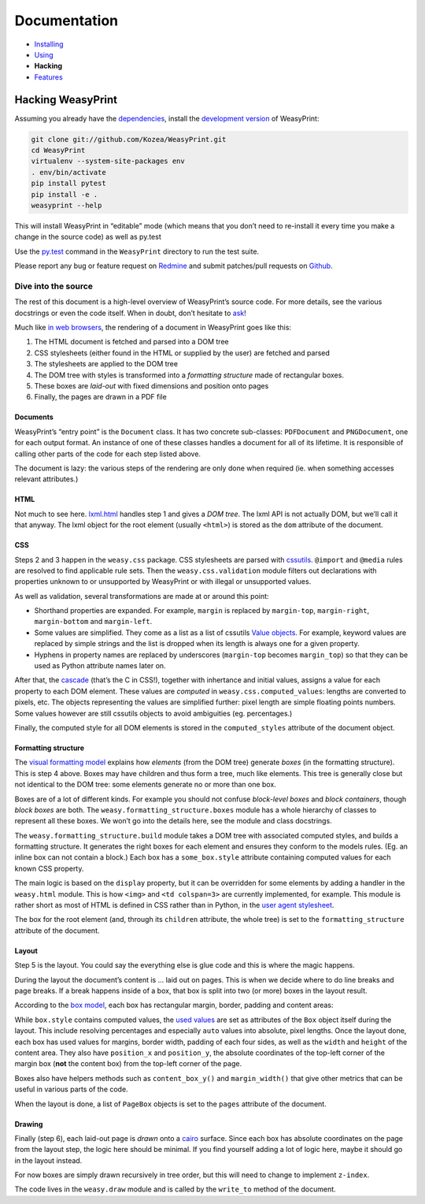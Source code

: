 Documentation
=============

* `Installing </install/>`_
* `Using </using/>`_
* **Hacking**
* `Features </features/>`_

Hacking WeasyPrint
~~~~~~~~~~~~~~~~~~

Assuming you already have the dependencies_, install the `development
version`_ of WeasyPrint:

.. _dependencies: /install/
.. _development version: https://github.com/Kozea/WeasyPrint

.. code-block:: sh

    git clone git://github.com/Kozea/WeasyPrint.git
    cd WeasyPrint
    virtualenv --system-site-packages env
    . env/bin/activate
    pip install pytest
    pip install -e .
    weasyprint --help

This will install WeasyPrint in “editable” mode (which means that you don’t
need to re-install it every time you make a change in the source code) as
well as py.test

Use the `py.test`_ command in the ``WeasyPrint`` directory to run the
test suite.

Please report any bug or feature request on Redmine_ and submit
patches/pull requests on Github_.

.. _py.test: http://pytest.org/
.. _Redmine: http://redmine.kozea.fr/projects/weasyprint/issues
.. _Github: https://github.com/Kozea/WeasyPrint

Dive into the source
--------------------

The rest of this document is a high-level overview of WeasyPrint’s source
code. For more details, see the various docstrings or even the code itself.
When in doubt, don’t hesitate to `ask </community>`_!

Much like `in web browsers
<http://www.html5rocks.com/en/tutorials/internals/howbrowserswork/#The_main_flow>`_,
the rendering of a document in WeasyPrint goes like this:

1. The HTML document is fetched and parsed into a DOM tree
2. CSS stylesheets (either found in the HTML or supplied by the user) are
   fetched and parsed
3. The stylesheets are applied to the DOM tree
4. The DOM tree with styles is transformed into a *formatting structure* made
   of rectangular boxes.
5. These boxes are *laid-out* with fixed dimensions and position onto pages
6. Finally, the pages are drawn in a PDF file

Documents
.........

WeasyPrint’s “entry point” is the ``Document`` class. It has two concrete
sub-classes: ``PDFDocument`` and ``PNGDocument``, one for each output format.
An instance of one of these classes handles a document for all of its lifetime.
It is responsible of calling other parts of the code for each step listed
above.

The document is lazy: the various steps of the rendering are only done
when required (ie. when something accesses relevant attributes.)

HTML
....

Not much to see here. lxml.html_ handles step 1 and gives a *DOM tree*.
The lxml API is not actually DOM, but we’ll call it that anyway. The lxml
object for the root element (usually ``<html>``) is stored as the ``dom``
attribute of the document.

.. _lxml.html: http://lxml.de/lxmlhtml.html

CSS
...

Steps 2 and 3 happen in the ``weasy.css`` package. CSS stylesheets are parsed
with cssutils_. ``@import`` and ``@media`` rules are resolved to find
applicable rule sets. Then the ``weasy.css.validation`` module filters out
declarations with properties unknown to or unsupported by WeasyPrint or with
illegal or unsupported values.


.. _cssutils: http://cthedot.de/cssutils/
.. _lxml.cssselect: http://lxml.de/cssselect.html

As well as validation, several transformations are made at or around
this point:

* Shorthand properties are expanded. For example, ``margin`` is replaced by
  ``margin-top``, ``margin-right``, ``margin-bottom`` and ``margin-left``.
* Some values are simplified. They come as a list as a list of cssutils
  `Value objects`_. For example, keyword values are replaced by simple
  strings and the list is dropped when its length is always one for a given
  property.
* Hyphens in property names are replaced by underscores (``margin-top``
  becomes ``margin_top``) so that they can be used as Python attribute names
  later on.

.. _Value objects: http://packages.python.org/cssutils/docs/css.html#values

After that, the cascade_ (that’s the C in CSS!), together with inhertance
and initial values, assigns a value for each property to each DOM element.
These values are *computed* in ``weasy.css.computed_values``: lengths
are converted to pixels, etc. The objects representing the values are
simplified further: pixel length are simple floating points numbers.
Some values however are still cssutils objects to avoid ambiguities (eg.
percentages.)

.. _cascade: http://www.w3.org/TR/CSS21/cascade.html

Finally, the computed style for all DOM elements is stored in the
``computed_styles`` attribute of the document object.

Formatting structure
....................

The `visual formatting model`_ explains how *elements* (from the DOM tree)
generate *boxes* (in the formatting structure). This is step 4 above.
Boxes may have children and thus form a tree, much like elements. This tree
is generally close but not identical to the DOM tree: some elements generate
no or more than one box.

.. _visual formatting model: http://www.w3.org/TR/CSS21/visuren.html

Boxes are of a lot of different kinds. For example you should not confuse
*block-level boxes* and *block containers*, though *block boxes* are both.
The ``weasy.formatting_structure.boxes`` module has a whole hierarchy of
classes to represent all these boxes. We won’t go into the details here, see
the module and class docstrings.

The ``weasy.formatting_structure.build`` module takes a DOM tree with
associated computed styles, and builds a formatting structure. It generates
the right boxes for each element and ensures they conform to the models rules.
(Eg. an inline box can not contain a block.) Each box has a ``some_box.style``
attribute containing computed values for each known CSS property.

The main logic is based on the ``display`` property, but it can be overridden for some elements by adding a handler in the ``weasy.html`` module. This is
how ``<img>`` and ``<td colspan=3>`` are currently implemented, for example.
This module is rather short as most of HTML is defined in CSS rather than
in Python, in the `user agent stylesheet`_.

The box for the root element (and, through its ``children`` attribute, the
whole tree) is set to the ``formatting_structure`` attribute of the document.

.. _user agent stylesheet: https://github.com/Kozea/WeasyPrint/blob/master/weasyprint/css/html5_ua.css

Layout
......

Step 5 is the layout. You could say the everything else is glue code and
this is where the magic happens.

During the layout the document’s content is … laid out on pages. This is when
we decide where to do line breaks and page breaks. If a break happens inside
of a box, that box is split into two (or more) boxes in the layout result.

According to the `box model`_, each box has rectangular margin, border,
padding and content areas:

.. _box model: http://www.w3.org/TR/CSS21/box.html

.. image:: http://www.w3.org/TR/CSS21/images/boxdim.png
    :align: center

While ``box.style`` contains computed values, the `used values`_ are set
as attributes of the ``Box`` object itself during the layout. This
include resolving percentages and especially ``auto`` values into absolute,
pixel lengths. Once the layout done, each box has used values for
margins, border width, padding of each four sides, as well as the ``width``
and ``height`` of the content area. They also have ``position_x`` and
``position_y``, the absolute coordinates of the top-left corner of the
margin box (**not** the content box) from the top-left corner of the page.

.. _used values: http://www.w3.org/TR/CSS21/cascade.html#used-value

Boxes also have helpers methods such as ``content_box_y()`` and
``margin_width()`` that give other metrics that can be useful in various
parts of the code.

When the layout is done, a list of ``PageBox`` objects is set to the
``pages`` attribute of the document.

Drawing
.......

Finally (step 6), each laid-out page is *drawn* onto a cairo_ surface.
Since each box has absolute coordinates on the page from the layout step,
the logic here should be minimal. If you find yourself adding a lot of logic
here, maybe it should go in the layout instead.

For now boxes are simply drawn recursively in tree order, but this will need
to change to implement ``z-index``.

The code lives in the ``weasy.draw`` module and is called by the ``write_to``
method of the document.

.. _cairo: http://cairographics.org/pycairo/
